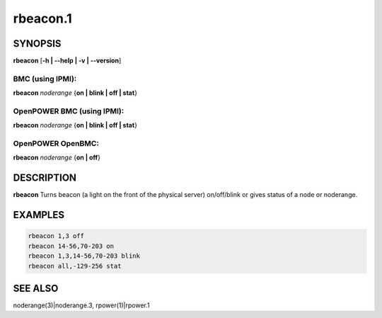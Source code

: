 
#########
rbeacon.1
#########

.. highlight:: perl


********
SYNOPSIS
********


\ **rbeacon**\  [\ **-h | -**\ **-help | -v | -**\ **-version**\ ]

BMC (using IPMI):
=================


\ **rbeacon**\  \ *noderange*\  {\ **on | blink | off | stat**\ }


OpenPOWER BMC (using IPMI):
===========================


\ **rbeacon**\  \ *noderange*\  {\ **on | blink | off | stat**\ }


OpenPOWER OpenBMC:
==================


\ **rbeacon**\  \ *noderange*\  {\ **on | off**\ }



***********
DESCRIPTION
***********


\ **rbeacon**\  Turns beacon (a light on the front of the physical server) on/off/blink or gives status of a node or noderange.


********
EXAMPLES
********



.. code-block:: perl

    rbeacon 1,3 off
    rbeacon 14-56,70-203 on
    rbeacon 1,3,14-56,70-203 blink
    rbeacon all,-129-256 stat



********
SEE ALSO
********


noderange(3)|noderange.3, rpower(1)|rpower.1

